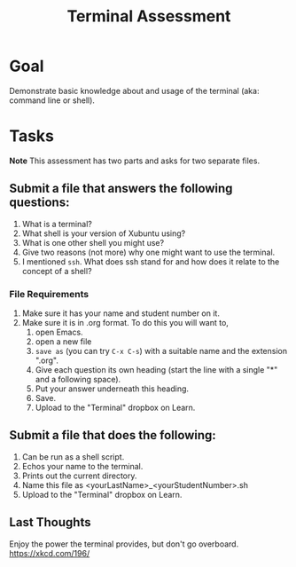 #+Title: Terminal Assessment

* Goal
  Demonstrate basic knowledge about and usage of the terminal (aka: command line or shell). 

* Tasks

*Note* This assessment has two parts and asks for two separate files.
  
** Submit a file that answers the following questions:
   1. What is a terminal?
   2. What shell is your version of Xubuntu using?
   3. What is one other shell you might use?
   4. Give two reasons (not more) why one might want to use the terminal.
   5. I mentioned =ssh=. What does ssh stand for and how does it relate to the concept of a shell?
*** File Requirements
    1. Make sure it has your name and student number on it.
    2. Make sure it is in .org format. To do this you will want to, 
       1. open Emacs.
       2. open a new file
       3. =save as= (you can try ~C-x C-s~) with a suitable name and the extension ".org".
       4. Give each question its own heading (start the line with a single "*" and a following space).
       5. Put your answer underneath this heading.
       6. Save.
       7. Upload to the "Terminal" dropbox on Learn.
** Submit a file that does the following:
   1. Can be run as a shell script.
   2. Echos your name to the terminal.
   3. Prints out the current directory.
   4. Name this file as <yourLastName>_<yourStudentNumber>.sh
   5. Upload to the "Terminal" dropbox on Learn.

** Last Thoughts 
   Enjoy the power the terminal provides, but don't go overboard. https://xkcd.com/196/


